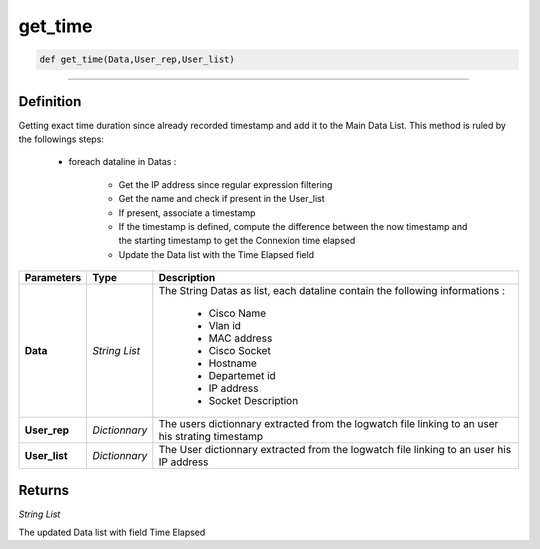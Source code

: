 get_time
========

.. code-block:: python

	def get_time(Data,User_rep,User_list)

______________________________________________________________________________________________________

Definition
----------

Getting exact time duration since already recorded timestamp and add it to the Main Data List.
This method is ruled by the followings steps:

	* foreach dataline in Datas :

		* Get the IP address since regular expression filtering
		* Get the name and check if present in the User_list
		* If present, associate a timestamp 
		* If the timestamp is defined, compute the difference between the now timestamp and the starting timestamp to get the Connexion time elapsed
		* Update the Data list with the Time Elapsed field

================ ================ ===================================================================================================
**Parameters**     **Type**        **Description**
**Data**           *String List*   The String Datas as list, each dataline contain the following informations :

									* Cisco Name
									* Vlan id
									* MAC address
									* Cisco Socket
									* Hostname
									* Departemet id
									* IP address
									* Socket Description
**User_rep**       *Dictionnary*   The users dictionnary extracted from the logwatch file linking to an user his strating timestamp
**User_list**      *Dictionnary*   The User dictionnary  extracted from the logwatch file linking to an user his IP address
================ ================ ===================================================================================================

Returns
-------

*String List*

The updated Data list with field Time Elapsed
